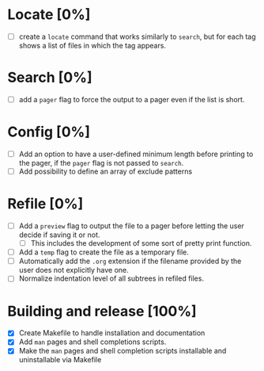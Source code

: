 #+STARTUP: showeverything
* Locate [0%]
+ [ ] create a ~locate~ command that works similarly to ~search~, but for each tag shows a list of files in which the tag appears.
* Search [0%]
+ [ ] add a ~pager~ flag to force the output to a pager even if the list is short.
* Config [0%]
+ [ ] Add an option to have a user-defined minimum length before printing to the pager, if the ~pager~ flag is not passed to ~search~.
+ [ ] Add possibility to define an array of exclude patterns
* Refile [0%]
+ [ ] Add a ~preview~ flag to output the file to a pager before letting the user decide if saving it or not.
  + [ ] This includes the development of some sort of pretty print function.
+ [ ] Add a ~temp~ flag to create the file as a temporary file.
+ [ ] Automatically add the ~.org~ extension if the filename provided by the user does not explicitly have one.
+ [ ] Normalize indentation level of all subtrees in refiled files.
* Building and release [100%]
+ [X] Create Makefile to handle installation and documentation
+ [X] Add ~man~ pages and shell completions scripts.
+ [X] Make the ~man~ pages and shell completion scripts installable and uninstallable via Makefile
